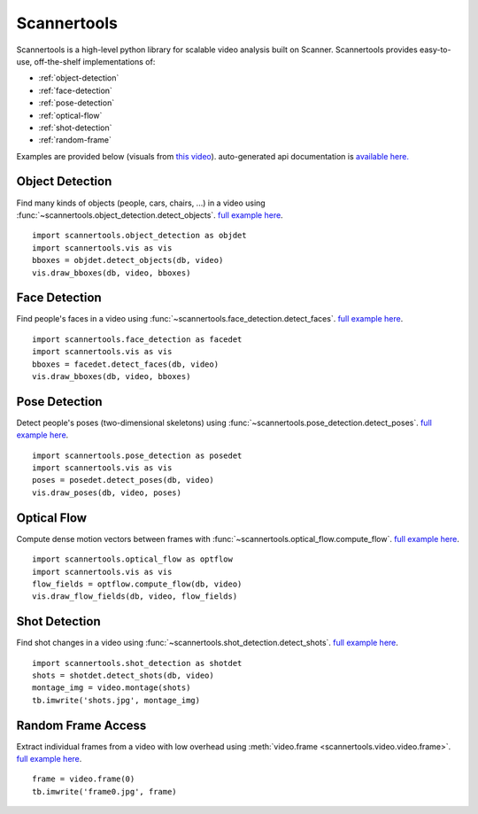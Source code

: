 Scannertools
============

Scannertools is a high-level python library for scalable video analysis built on Scanner. Scannertools provides easy-to-use, off-the-shelf implementations of:

* :ref:`object-detection`
* :ref:`face-detection`
* :ref:`pose-detection`
* :ref:`optical-flow`
* :ref:`shot-detection`
* :ref:`random-frame`

Examples are provided below (visuals from `this video <https://www.youtube.com/watch?v=_olbvf_vyrm>`_). auto-generated api documentation is `available here. <source/scannertools.html>`_

.. _object-detection:

Object Detection
-------------------------------------
Find many kinds of objects (people, cars, chairs, ...) in a video using :func:`~scannertools.object_detection.detect_objects`. `full example here <https://github.com/scanner-research/scannertools/blob/master/examples/object_detection.py>`__. ::

    import scannertools.object_detection as objdet
    import scannertools.vis as vis
    bboxes = objdet.detect_objects(db, video)
    vis.draw_bboxes(db, video, bboxes)

.. raw:: html

         <iframe width="560" height="315" src="https://www.youtube.com/embed/6xt-yvfcc9i" frameborder="0" allow="autoplay; encrypted-media" allowfullscreen></iframe>


.. _face-detection:

Face Detection
-------------------------------------
Find people's faces in a video using :func:`~scannertools.face_detection.detect_faces`.  `full example here <https://github.com/scanner-research/scannertools/blob/master/examples/face_detection.py>`__. ::

    import scannertools.face_detection as facedet
    import scannertools.vis as vis
    bboxes = facedet.detect_faces(db, video)
    vis.draw_bboxes(db, video, bboxes)

.. raw:: html

         <iframe width="560" height="315" src="https://www.youtube.com/embed/iqsb_nbpf9m" frameborder="0" allow="autoplay; encrypted-media" allowfullscreen></iframe>


.. _pose-detection:

Pose Detection
-------------------------------------
Detect people's poses (two-dimensional skeletons) using :func:`~scannertools.pose_detection.detect_poses`. `full example here <https://github.com/scanner-research/scannertools/blob/master/examples/pose_detection.py>`__. ::

    import scannertools.pose_detection as posedet
    import scannertools.vis as vis
    poses = posedet.detect_poses(db, video)
    vis.draw_poses(db, video, poses)

.. raw:: html

         <iframe width="560" height="315" src="https://www.youtube.com/embed/n1bt1yjnvmy" frameborder="0" allow="autoplay; encrypted-media" allowfullscreen></iframe>

.. _optical-flow:

Optical Flow
-------------------------------------
Compute dense motion vectors between frames with :func:`~scannertools.optical_flow.compute_flow`. `full example here <https://github.com/scanner-research/scannertools/blob/master/examples/optical_flow.py>`__. ::

    import scannertools.optical_flow as optflow
    import scannertools.vis as vis
    flow_fields = optflow.compute_flow(db, video)
    vis.draw_flow_fields(db, video, flow_fields)

.. raw:: html

         <iframe width="560" height="315" src="https://www.youtube.com/embed/ru048ewgc2y" frameborder="0" allow="autoplay; encrypted-media" allowfullscreen></iframe>

.. _shot-detection:

Shot Detection
-------------------------------------
Find shot changes in a video using :func:`~scannertools.shot_detection.detect_shots`. `full example here <https://github.com/scanner-research/scannertools/blob/master/examples/shot_detection.py>`__. ::

    import scannertools.shot_detection as shotdet
    shots = shotdet.detect_shots(db, video)
    montage_img = video.montage(shots)
    tb.imwrite('shots.jpg', montage_img)

.. image:: https://storage.googleapis.com/scanner-data/public/sample-shots-small.jpg
   :target: https://storage.googleapis.com/scanner-data/public/sample-shots.jpg

.. _random-frame:

Random Frame Access
-------------------------------------
Extract individual frames from a video with low overhead using :meth:`video.frame <scannertools.video.video.frame>`. `full example here <https://github.com/scanner-research/scannertools/blob/master/examples/frame_montage.py>`__. ::

    frame = video.frame(0)
    tb.imwrite('frame0.jpg', frame)

.. image:: https://storage.googleapis.com/scanner-data/public/sample-frame.jpg
